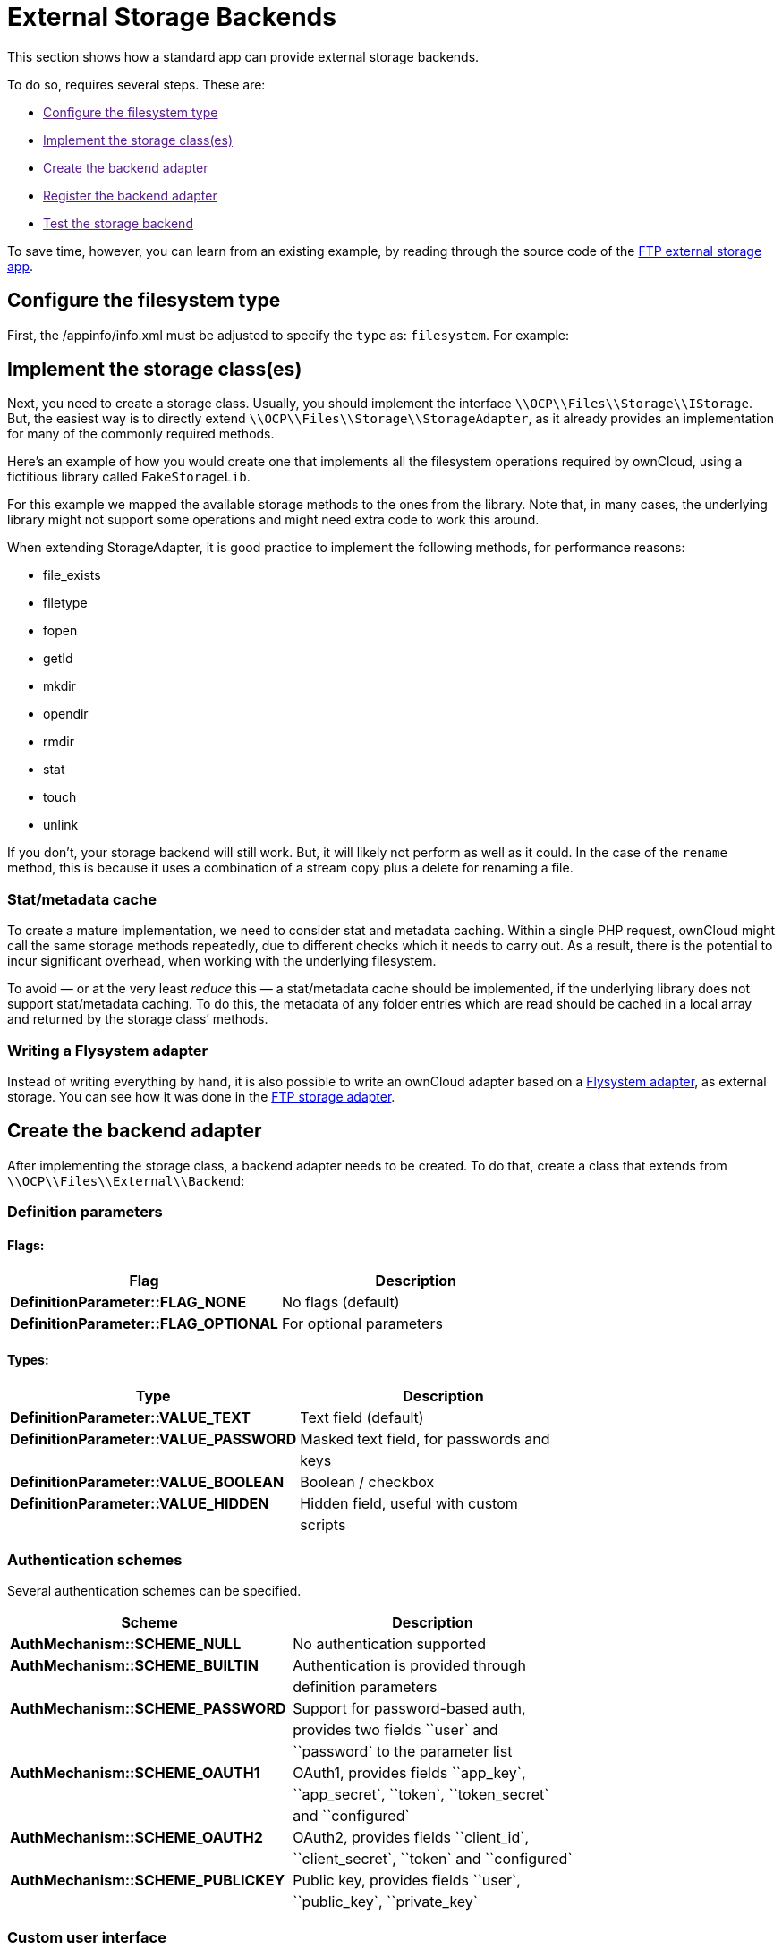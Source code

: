 External Storage Backends
=========================

This section shows how a standard app can provide external storage
backends.

To do so, requires several steps. These are:

* link:[Configure the filesystem type]
* link:[Implement the storage class(es)]
* link:[Create the backend adapter]
* link:[Register the backend adapter]
* link:[Test the storage backend]

To save time, however, you can learn from an existing example, by
reading through the source code of the
https://github.com/owncloud/files_external_ftp[FTP external storage
app].

[[configure-the-filesystem-type]]
Configure the filesystem type
-----------------------------

First, the /appinfo/info.xml must be adjusted to specify the `type` as:
`filesystem`. For example:

[[implement-the-storage-classes]]
Implement the storage class(es)
-------------------------------

Next, you need to create a storage class. Usually, you should implement
the interface `\\OCP\\Files\\Storage\\IStorage`. But, the easiest way is
to directly extend `\\OCP\\Files\\Storage\\StorageAdapter`, as it
already provides an implementation for many of the commonly required
methods.

Here’s an example of how you would create one that implements all the
filesystem operations required by ownCloud, using a fictitious library
called `FakeStorageLib`.

For this example we mapped the available storage methods to the ones
from the library. Note that, in many cases, the underlying library might
not support some operations and might need extra code to work this
around.

When extending StorageAdapter, it is good practice to implement the
following methods, for performance reasons:

* file_exists
* filetype
* fopen
* getId
* mkdir
* opendir
* rmdir
* stat
* touch
* unlink

If you don’t, your storage backend will still work. But, it will likely
not perform as well as it could. In the case of the `rename` method,
this is because it uses a combination of a stream copy plus a delete for
renaming a file.

[[statmetadata-cache]]
Stat/metadata cache
~~~~~~~~~~~~~~~~~~~

To create a mature implementation, we need to consider stat and metadata
caching. Within a single PHP request, ownCloud might call the same
storage methods repeatedly, due to different checks which it needs to
carry out. As a result, there is the potential to incur significant
overhead, when working with the underlying filesystem.

To avoid — or at the very least _reduce_ this — a stat/metadata cache
should be implemented, if the underlying library does not support
stat/metadata caching. To do this, the metadata of any folder entries
which are read should be cached in a local array and returned by the
storage class’ methods.

[[writing-a-flysystem-adapter]]
Writing a Flysystem adapter
~~~~~~~~~~~~~~~~~~~~~~~~~~~

Instead of writing everything by hand, it is also possible to write an
ownCloud adapter based on a
https://flysystem.thephpleague.com/creating-an-adapter/[Flysystem
adapter], as external storage. You can see how it was done in the
https://github.com/owncloud/files_external_ftp/blob/master/lib/Storage/FTP.php#L27[FTP
storage adapter].

[[create-the-backend-adapter]]
Create the backend adapter
--------------------------

After implementing the storage class, a backend adapter needs to be
created. To do that, create a class that extends from
`\\OCP\\Files\\External\\Backend`:

[[definition-parameters]]
Definition parameters
~~~~~~~~~~~~~~~~~~~~~

[[flags]]
Flags:
^^^^^^

[cols=",",options="header",]
|=============================================================
|Flag |Description
|*DefinitionParameter::FLAG_NONE* |No flags (default)
|*DefinitionParameter::FLAG_OPTIONAL* |For optional parameters
|=============================================================

[[types]]
Types:
^^^^^^

[cols=",",options="header",]
|=======================================================================
|Type |Description
|*DefinitionParameter::VALUE_TEXT* |Text field (default)

|*DefinitionParameter::VALUE_PASSWORD* |Masked text field, for passwords
and

| |keys

|*DefinitionParameter::VALUE_BOOLEAN* |Boolean / checkbox

|*DefinitionParameter::VALUE_HIDDEN* |Hidden field, useful with custom

| |scripts
|=======================================================================

[[authentication-schemes]]
Authentication schemes
~~~~~~~~~~~~~~~~~~~~~~

Several authentication schemes can be specified.

[cols=",",options="header",]
|=======================================================================
|Scheme |Description
|*AuthMechanism::SCHEME_NULL* |No authentication supported

|*AuthMechanism::SCHEME_BUILTIN* |Authentication is provided through

| |definition parameters

|*AuthMechanism::SCHEME_PASSWORD* |Support for password-based auth,

| |provides two fields ``user` and

| |``password` to the parameter list

|*AuthMechanism::SCHEME_OAUTH1* |OAuth1, provides fields ``app_key`,

| |``app_secret`, ``token`, ``token_secret`

| |and ``configured`

|*AuthMechanism::SCHEME_OAUTH2* |OAuth2, provides fields ``client_id`,

| |``client_secret`, ``token` and ``configured`

|*AuthMechanism::SCHEME_PUBLICKEY* |Public key, provides fields
``user`,

| |``public_key`, ``private_key`
|=======================================================================

[[custom-user-interface]]
Custom user interface
~~~~~~~~~~~~~~~~~~~~~

When dealing with complex field values or workflows like
https://en.wikipedia.org/wiki/OAuth[OAuth], an application might need to
provide custom JavaScript code to implement such workflow. To add a
custom script, use the following in the backend constructor:

[source,sourceCode,php]
----
$this->addCustomJs('script');
----

This will automatically load the script /js/script.js from the app
folder. The script itself will need to inject events into the external
storage GUI as there is currently no proper public API to do so.

[[register-the-backend-adapter]]
Register the backend adapter
----------------------------

With the backend adapter created, it next needs to be registered. This
can be done in the `Application` class by implementing the
`IBackendProvider` interface, as in the example below:

[source,sourceCode,php]
----
:include: examples/storage-backend/OCA/MyStorageApp/AppInfo/Application.php
----

Then in appinfo/app.php instantiate the `Application` class:

[source,sourceCode,php]
----
<?php

  $app = new \OCA\MyStorageApp\AppInfo\Application();
----

[[test-the-storage-backend]]
Test the storage backend
------------------------

Once the steps above are done, you should be able to mount the storage
in the external storage section.
